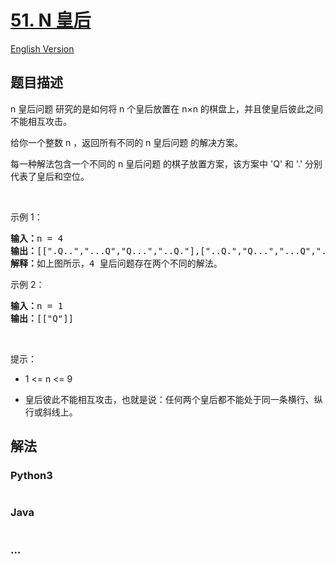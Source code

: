 * [[https://leetcode-cn.com/problems/n-queens][51. N 皇后]]
  :PROPERTIES:
  :CUSTOM_ID: n-皇后
  :END:
[[./solution/0000-0099/0051.N-Queens/README_EN.org][English Version]]

** 题目描述
   :PROPERTIES:
   :CUSTOM_ID: 题目描述
   :END:

#+begin_html
  <!-- 这里写题目描述 -->
#+end_html

#+begin_html
  <p>
#+end_html

n 皇后问题 研究的是如何将 n 个皇后放置在 n×n
的棋盘上，并且使皇后彼此之间不能相互攻击。

#+begin_html
  </p>
#+end_html

#+begin_html
  <p>
#+end_html

给你一个整数 n ，返回所有不同的 n 皇后问题 的解决方案。

#+begin_html
  </p>
#+end_html

#+begin_html
  <p>
#+end_html

每一种解法包含一个不同的 n 皇后问题 的棋子放置方案，该方案中 'Q' 和 '.'
分别代表了皇后和空位。

#+begin_html
  </p>
#+end_html

#+begin_html
  <p>
#+end_html

 

#+begin_html
  </p>
#+end_html

#+begin_html
  <p>
#+end_html

示例 1：

#+begin_html
  </p>
#+end_html

#+begin_html
  <pre>
  <strong>输入：</strong>n = 4
  <strong>输出：</strong>[[".Q..","...Q","Q...","..Q."],["..Q.","Q...","...Q",".Q.."]]
  <strong>解释：</strong>如上图所示，4 皇后问题存在两个不同的解法。
  </pre>
#+end_html

#+begin_html
  <p>
#+end_html

示例 2：

#+begin_html
  </p>
#+end_html

#+begin_html
  <pre>
  <strong>输入：</strong>n = 1
  <strong>输出：</strong>[["Q"]]
  </pre>
#+end_html

#+begin_html
  <p>
#+end_html

 

#+begin_html
  </p>
#+end_html

#+begin_html
  <p>
#+end_html

提示：

#+begin_html
  </p>
#+end_html

#+begin_html
  <ul>
#+end_html

#+begin_html
  <li>
#+end_html

1 <= n <= 9

#+begin_html
  </li>
#+end_html

#+begin_html
  <li>
#+end_html

皇后彼此不能相互攻击，也就是说：任何两个皇后都不能处于同一条横行、纵行或斜线上。

#+begin_html
  </li>
#+end_html

#+begin_html
  </ul>
#+end_html

** 解法
   :PROPERTIES:
   :CUSTOM_ID: 解法
   :END:

#+begin_html
  <!-- 这里可写通用的实现逻辑 -->
#+end_html

#+begin_html
  <!-- tabs:start -->
#+end_html

*** *Python3*
    :PROPERTIES:
    :CUSTOM_ID: python3
    :END:

#+begin_html
  <!-- 这里可写当前语言的特殊实现逻辑 -->
#+end_html

#+begin_src python
#+end_src

*** *Java*
    :PROPERTIES:
    :CUSTOM_ID: java
    :END:

#+begin_html
  <!-- 这里可写当前语言的特殊实现逻辑 -->
#+end_html

#+begin_src java
#+end_src

*** *...*
    :PROPERTIES:
    :CUSTOM_ID: section
    :END:
#+begin_example
#+end_example

#+begin_html
  <!-- tabs:end -->
#+end_html

